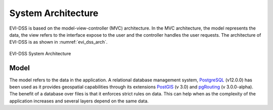 ===================
System Architecture
===================

EVI-DSS is based on the model-view-controller (MVC) architecture. In the MVC architecture, the model represents the data, the view refers to the interface expose to the user and the controller handles the user requests. The architecture of EVI-DSS is as shown in :numref:`evi_dss_arch`.

 
.. _evi_dss_arch: 
.. figure:: _static/wsdot_evse_main.jpg
    :width: 800px
    :align: center
    :alt: EVI-DSS System Architecture
    :figclass: align-center

    EVI-DSS System Architecture
	
Model
=====
The model refers to the data in the application. A relational database management system, `PostgreSQL`_ (v12.0.0) has been used as it provides geospatial capabilities through its extensions `PostGIS`_ (v 3.0) and `pgRouting`_ (v 3.0.0-alpha). The benefit of a database over files is that it enforces strict rules on data. This can help when as the complexity of the application increases and several layers depend on the same data. 

 


.. _PostgreSQL: https://www.postgresql.org/about/news/1976/
.. _PostGIS: https://postgis.net/2019/07/01/postgis-3.0.0alpha3/
.. _pgRouting: https://docs.pgrouting.org/latest/en/index.html
